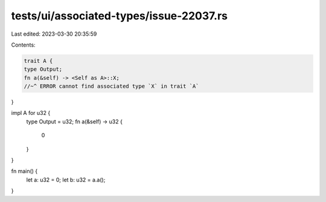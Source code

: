 tests/ui/associated-types/issue-22037.rs
========================================

Last edited: 2023-03-30 20:35:59

Contents:

.. code-block:: rs

    trait A {
    type Output;
    fn a(&self) -> <Self as A>::X;
    //~^ ERROR cannot find associated type `X` in trait `A`
}

impl A for u32 {
    type Output = u32;
    fn a(&self) -> u32 {
        0
    }
}

fn main() {
    let a: u32 = 0;
    let b: u32 = a.a();
}


